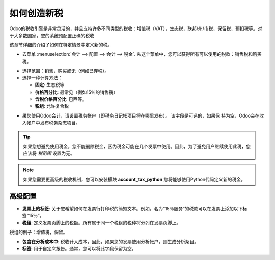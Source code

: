 ========================
如何创造新税
========================

Odoo的税收引擎是非常灵活的，并且支持许多不同类型的税收：增值税（VAT），生态税，联邦/州/市税，保留税，预扣税等。对于大多数国家，您的系统预配置正确的税收

该章节详细的介绍了如何在特定情景中定义新的税。

* 去菜单 :menuselection:`会计 --> 配置 --> 会计 --> 税金`. 从这个菜单中，您可以获得所有可以使用的税款：销售税和购买税。

.. image:: media/create01.png
   :align: center

* 选择范围：销售，购买或无（例如已弃税）。

* 选择一种计算方法：

  * **固定**: 生态税等

  * **价格百分比**: 最常见（例如15％的销售税）

  * **含税价格百分比**: 巴西等。

  * **税组**: 允许复合税

.. image:: media/create02.png
   :align: center


* 果您使用Odoo会计，请设置税务帐户（即税务日记帐项目将在哪里发布）。
  该字段是可选的，如果保  持为空，Odoo会在收入帐户中发布税务杂志项目。

.. tip::
    如果您想避免使用税金，您不能删除税金，因为税金可能在几个发票中使用。因此，为了避免用户继续使用此税，您应该将 *税范围* 设置为无。

.. note::
    如果您需要更高级的税收机制，您可以安装模块 **account_tax_python** 您将能够使用Python代码定义新的税金。

高级配置
======================

* **发票上的标签**: 关于您希望如何在发票行打印税的简短文本。例如，名为“15％服务”的税款可以在发票上添加以下标签“15％”。

* **税组**: 定义发票页脚上的税额。所有属于同一个税组的税种将分列在发票页脚上。
税组的例子：增值税，保留。

* **包含在分析成本中**: 税收计入成本，因此，如果您的发票使用分析帐户，则生成分析条目。

* **标签**: 用于自定义报告。通常，您可以将此字段保留为空。


.. seealso::

  * :doc:`application`
  * :doc:`tax_included`

